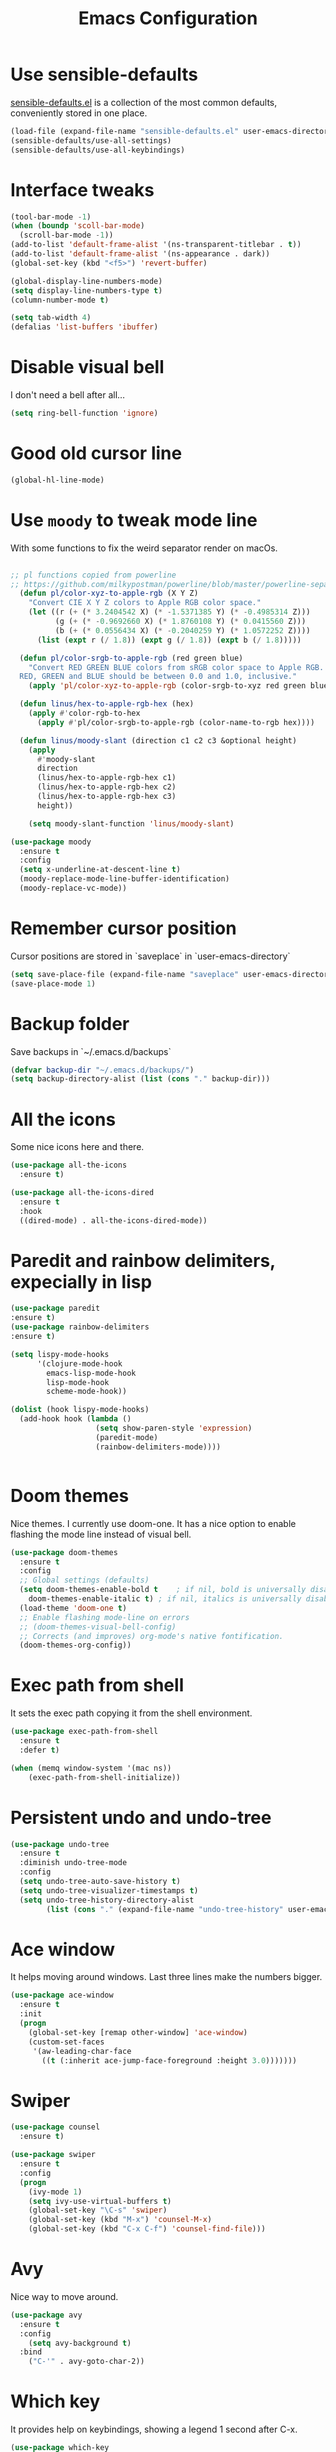#+STARTIP: overview
#+TITLE: Emacs Configuration
#+OPTIONS: toc:nil num:nil

* Use sensible-defaults
  [[https://github.com/hrs/sensible-defaults.el][sensible-defaults.el]] is a collection of the most common defaults, conveniently stored in one place.
#+BEGIN_SRC emacs-lisp
(load-file (expand-file-name "sensible-defaults.el" user-emacs-directory))
(sensible-defaults/use-all-settings)
(sensible-defaults/use-all-keybindings)
#+END_SRC

* Interface tweaks
#+BEGIN_SRC emacs-lisp
(tool-bar-mode -1)
(when (boundp 'scoll-bar-mode)
  (scroll-bar-mode -1))
(add-to-list 'default-frame-alist '(ns-transparent-titlebar . t))
(add-to-list 'default-frame-alist '(ns-appearance . dark))
(global-set-key (kbd "<f5>") 'revert-buffer)

(global-display-line-numbers-mode)
(setq display-line-numbers-type t)
(column-number-mode t)

(setq tab-width 4)
(defalias 'list-buffers 'ibuffer)
#+END_SRC

* Disable visual bell
  I don't need a bell after all...
#+BEGIN_SRC emacs-lisp
(setq ring-bell-function 'ignore)

#+END_SRC
* Good old cursor line
#+BEGIN_SRC emacs-lisp
(global-hl-line-mode)

#+END_SRC
* Use =moody= to tweak mode line
  With some functions to fix the weird separator render on macOs.
#+BEGIN_SRC emacs-lisp

;; pl functions copied from powerline
;; https://github.com/milkypostman/powerline/blob/master/powerline-separators.el
  (defun pl/color-xyz-to-apple-rgb (X Y Z)
    "Convert CIE X Y Z colors to Apple RGB color space."
    (let ((r (+ (* 3.2404542 X) (* -1.5371385 Y) (* -0.4985314 Z)))
          (g (+ (* -0.9692660 X) (* 1.8760108 Y) (* 0.0415560 Z)))
          (b (+ (* 0.0556434 X) (* -0.2040259 Y) (* 1.0572252 Z))))
      (list (expt r (/ 1.8)) (expt g (/ 1.8)) (expt b (/ 1.8)))))

  (defun pl/color-srgb-to-apple-rgb (red green blue)
    "Convert RED GREEN BLUE colors from sRGB color space to Apple RGB.
  RED, GREEN and BLUE should be between 0.0 and 1.0, inclusive."
    (apply 'pl/color-xyz-to-apple-rgb (color-srgb-to-xyz red green blue)))

  (defun linus/hex-to-apple-rgb-hex (hex)
    (apply #'color-rgb-to-hex
      (apply #'pl/color-srgb-to-apple-rgb (color-name-to-rgb hex))))

  (defun linus/moody-slant (direction c1 c2 c3 &optional height)
    (apply
      #'moody-slant
      direction
      (linus/hex-to-apple-rgb-hex c1)
      (linus/hex-to-apple-rgb-hex c2)
      (linus/hex-to-apple-rgb-hex c3)
      height))

    (setq moody-slant-function 'linus/moody-slant)

(use-package moody
  :ensure t
  :config
  (setq x-underline-at-descent-line t)
  (moody-replace-mode-line-buffer-identification)
  (moody-replace-vc-mode))

#+END_SRC
* Remember cursor position
  Cursor positions are stored in `saveplace` in `user-emacs-directory`
#+BEGIN_SRC emacs-lisp
(setq save-place-file (expand-file-name "saveplace" user-emacs-directory))
(save-place-mode 1)
#+END_SRC

* Backup folder
  Save backups in `~/.emacs.d/backups`
#+BEGIN_SRC emacs-lisp
(defvar backup-dir "~/.emacs.d/backups/")
(setq backup-directory-alist (list (cons "." backup-dir)))
#+END_SRC

* All the icons
  Some nice icons here and there.
#+BEGIN_SRC emacs-lisp
(use-package all-the-icons
  :ensure t)

(use-package all-the-icons-dired
  :ensure t
  :hook
  ((dired-mode) . all-the-icons-dired-mode))
#+END_SRC

* Paredit and rainbow delimiters, expecially in lisp
#+BEGIN_SRC emacs-lisp
(use-package paredit
:ensure t)
(use-package rainbow-delimiters
:ensure t)

(setq lispy-mode-hooks
      '(clojure-mode-hook
        emacs-lisp-mode-hook
        lisp-mode-hook
        scheme-mode-hook))

(dolist (hook lispy-mode-hooks)
  (add-hook hook (lambda ()
                   (setq show-paren-style 'expression)
                   (paredit-mode)
                   (rainbow-delimiters-mode))))


#+END_SRC
* Doom themes
  Nice themes. I currently use doom-one.
  It has a nice option to enable flashing the mode line instead of visual bell.
#+BEGIN_SRC emacs-lisp
  (use-package doom-themes
    :ensure t
    :config
    ;; Global settings (defaults)
    (setq doom-themes-enable-bold t    ; if nil, bold is universally disabled
	  doom-themes-enable-italic t) ; if nil, italics is universally disabled
    (load-theme 'doom-one t)
    ;; Enable flashing mode-line on errors
    ;; (doom-themes-visual-bell-config)
    ;; Corrects (and improves) org-mode's native fontification.
    (doom-themes-org-config))
#+END_SRC

* Exec path from shell
  It sets the exec path copying it from the shell environment.
#+BEGIN_SRC emacs-lisp
(use-package exec-path-from-shell
  :ensure t
  :defer t)

(when (memq window-system '(mac ns))
    (exec-path-from-shell-initialize))
#+END_SRC

* Persistent undo and undo-tree
#+BEGIN_SRC emacs-lisp
(use-package undo-tree
  :ensure t
  :diminish undo-tree-mode
  :config
  (setq undo-tree-auto-save-history t)
  (setq undo-tree-visualizer-timestamps t)
  (setq undo-tree-history-directory-alist
        (list (cons "." (expand-file-name "undo-tree-history" user-emacs-directory)))))
#+END_SRC

* Ace window
  It helps moving around windows.
  Last three lines make the numbers bigger.
#+BEGIN_SRC emacs-lisp
(use-package ace-window
  :ensure t
  :init
  (progn
    (global-set-key [remap other-window] 'ace-window)
    (custom-set-faces
     '(aw-leading-char-face
       ((t (:inherit ace-jump-face-foreground :height 3.0)))))))
#+END_SRC

* Swiper
#+BEGIN_SRC emacs-lisp
(use-package counsel
  :ensure t)

(use-package swiper
  :ensure t
  :config
  (progn
    (ivy-mode 1)
    (setq ivy-use-virtual-buffers t)
    (global-set-key "\C-s" 'swiper)
    (global-set-key (kbd "M-x") 'counsel-M-x)
    (global-set-key (kbd "C-x C-f") 'counsel-find-file)))
#+END_SRC

* Avy
  Nice way to move around.
#+BEGIN_SRC emacs-lisp
(use-package avy
  :ensure t
  :config
	(setq avy-background t)
  :bind
    ("C-'" . avy-goto-char-2))
#+END_SRC

* Which key
  It provides help on keybindings, showing a legend 1 second after C-x.
#+BEGIN_SRC emacs-lisp
(use-package which-key
  :ensure t
  :config
  (which-key-mode))
#+END_SRC

* Org-mode bullets
  Nicer bullets in org-mode headers
#+BEGIN_SRC emacs-lisp
(use-package org-bullets
  :ensure t
  :config
  (add-hook 'org-mode-hook (lambda() (org-bullets-mode 1))))
#+END_SRC

